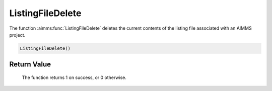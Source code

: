 .. aimms:function:: ListingFileDelete()

.. _ListingFileDelete:

ListingFileDelete
=================

The function :aimms:func:`ListingFileDelete` deletes the current contents of the
listing file associated with an AIMMS project.

.. code-block:: aimms

    ListingFileDelete()

Return Value
------------

    The function returns 1 on success, or 0 otherwise.

.. seealso::

    The function :aimms:func:`ListingFileCopy`.
